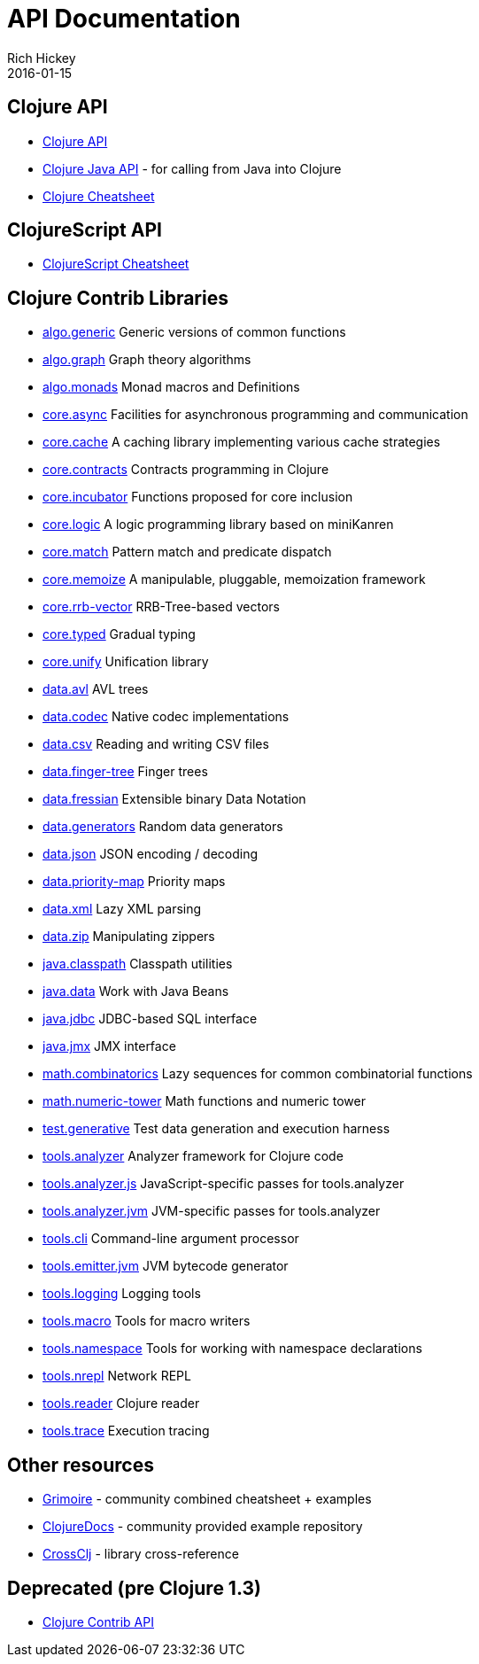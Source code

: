 = API Documentation
Rich Hickey
2016-01-15
:jbake-type: page
:toc: macro
:icons: font

ifdef::env-github,env-browser[:outfilesuffix: .adoc]

== Clojure API

* https://clojure.github.io/clojure/[Clojure API]
* https://clojure.github.io/clojure/javadoc/[Clojure Java API] - for calling from Java into Clojure
* <<cheatsheet#,Clojure Cheatsheet>>

== ClojureScript API

* https://cljs.info/cheatsheet/[ClojureScript Cheatsheet]

== Clojure Contrib Libraries

* https://clojure.github.io/algo.generic/[algo.generic] Generic versions of common functions
* https://clojure.github.io/algo.graph/[algo.graph] Graph theory algorithms
* https://clojure.github.io/algo.monads/[algo.monads] Monad macros and Definitions 
* https://clojure.github.io/core.async/[core.async] Facilities for asynchronous programming and communication
* https://clojure.github.io/core.cache/[core.cache] A caching library implementing various cache strategies
* https://clojure.github.io/core.contracts/[core.contracts] Contracts programming in Clojure
* https://clojure.github.io/core.incubator/[core.incubator] Functions proposed for core inclusion
* https://clojure.github.io/core.logic/[core.logic] A logic programming library based on miniKanren
* https://clojure.github.io/core.match/[core.match] Pattern match and predicate dispatch
* https://clojure.github.io/core.memoize/[core.memoize] A manipulable, pluggable, memoization framework
* https://clojure.github.io/core.rrb-vector/[core.rrb-vector] RRB-Tree-based vectors
* https://clojure.github.io/core.typed/[core.typed] Gradual typing
* https://clojure.github.io/core.unify/[core.unify] Unification library
* https://clojure.github.io/data.avl/[data.avl] AVL trees
* https://clojure.github.io/data.codec/[data.codec] Native codec implementations
* https://clojure.github.io/data.csv/[data.csv] Reading and writing CSV files
* https://clojure.github.io/data.finger-tree/[data.finger-tree] Finger trees
* https://clojure.github.io/data.fressian/[data.fressian] Extensible binary Data Notation
* https://clojure.github.io/data.generators/[data.generators] Random data generators
* https://clojure.github.io/data.json/[data.json] JSON encoding / decoding
* https://clojure.github.io/data.priority-map/[data.priority-map] Priority maps
* https://clojure.github.io/data.xml/[data.xml] Lazy XML parsing
* https://clojure.github.io/data.zip/[data.zip] Manipulating zippers
* https://clojure.github.io/java.classpath/[java.classpath] Classpath utilities
* https://clojure.github.io/java.data/[java.data] Work with Java Beans
* https://clojure.github.io/java.jdbc/[java.jdbc] JDBC-based SQL interface 
* https://clojure.github.io/java.jmx/[java.jmx] JMX interface
* https://clojure.github.io/math.combinatorics/[math.combinatorics] Lazy sequences for common combinatorial functions
* https://clojure.github.io/math.numeric-tower/[math.numeric-tower] Math functions and numeric tower
* https://clojure.github.io/test.generative/[test.generative] Test data generation and execution harness
* https://clojure.github.io/tools.analyzer/[tools.analyzer] Analyzer framework for Clojure code 
* https://clojure.github.io/tools.analyzer.js/[tools.analyzer.js] JavaScript-specific passes for tools.analyzer 
* https://clojure.github.io/tools.analyzer.jvm/[tools.analyzer.jvm] JVM-specific passes for tools.analyzer
* https://clojure.github.io/tools.cli/[tools.cli] Command-line argument processor
* https://clojure.github.io/tools.emitter.jvm/[tools.emitter.jvm] JVM bytecode generator
* https://clojure.github.io/tools.logging/[tools.logging] Logging tools 
* https://clojure.github.io/tools.macro/[tools.macro] Tools for macro writers
* https://clojure.github.io/tools.namespace/[tools.namespace] Tools for working with namespace declarations
* https://clojure.github.io/tools.nrepl/[tools.nrepl] Network REPL
* https://clojure.github.io/tools.reader/[tools.reader] Clojure reader
* https://clojure.github.io/tools.trace/[tools.trace] Execution tracing

== Other resources

* http://grimoire.arrdem.com/[Grimoire] - community combined cheatsheet + examples
* https://clojuredocs.org[ClojureDocs] - community provided example repository
* https://crossclj.info/[CrossClj] - library cross-reference

== Deprecated (pre Clojure 1.3)

* https://clojure.github.io/clojure-contrib/[Clojure Contrib API]
